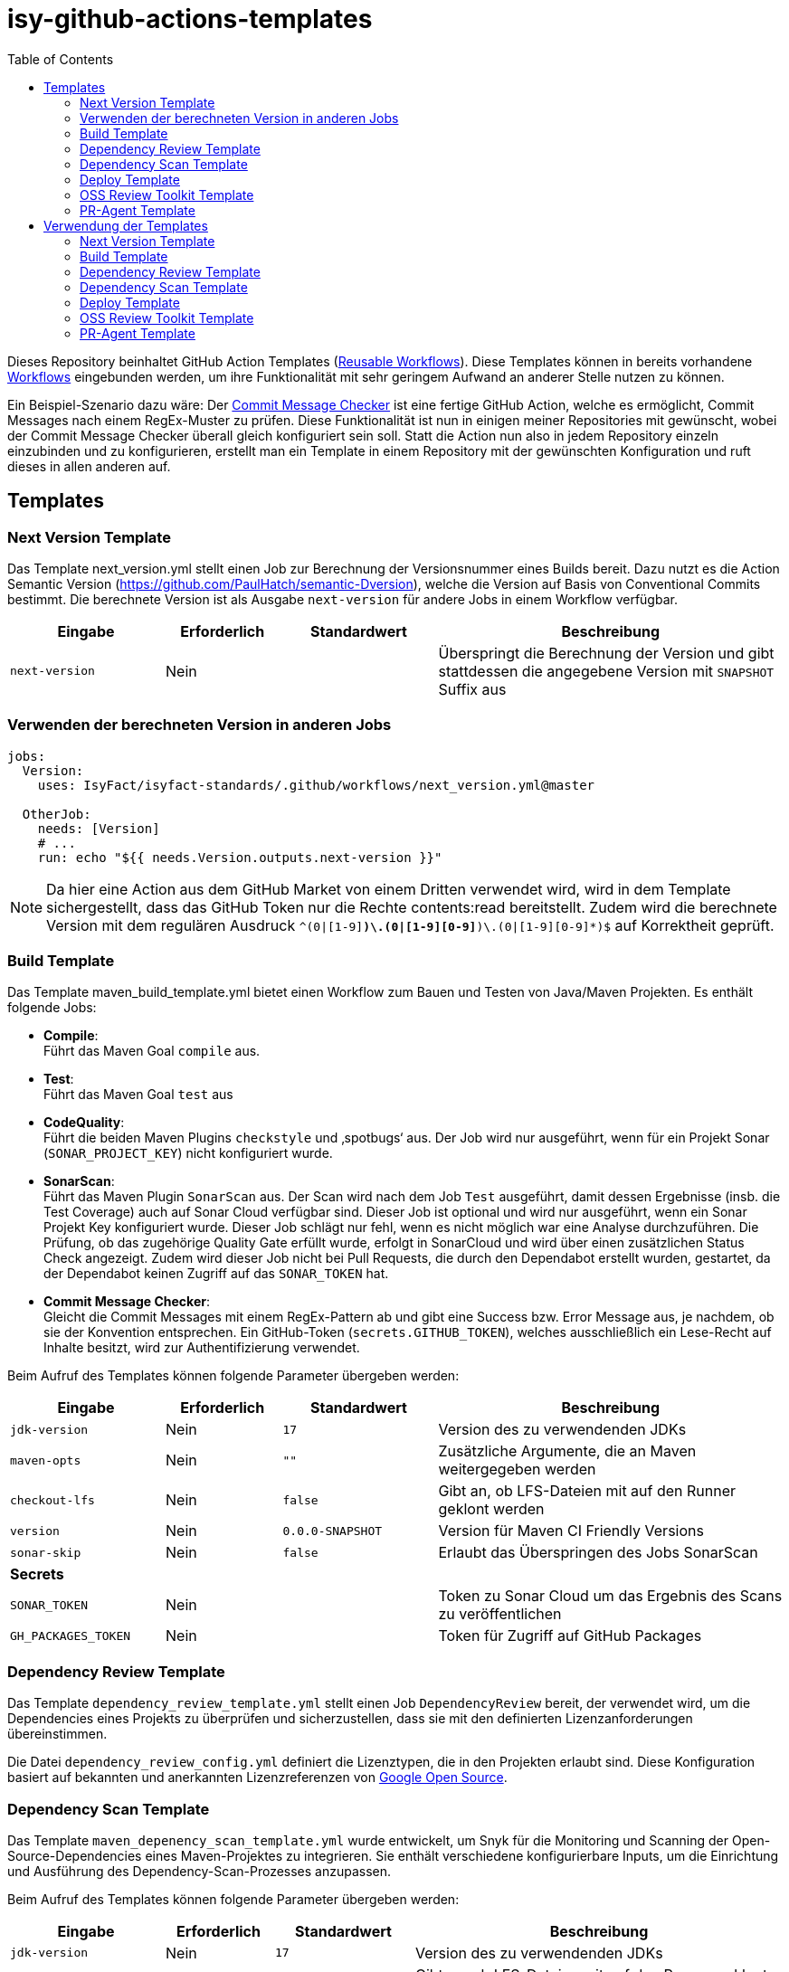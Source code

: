 = isy-github-actions-templates
:toc:


Dieses Repository beinhaltet GitHub Action Templates (https://docs.github.com/en/actions/using-workflows/reusing-workflows[Reusable Workflows]). Diese Templates können in bereits vorhandene https://docs.github.com/en/actions/using-workflows/about-workflows[Workflows] eingebunden werden, um ihre Funktionalität mit sehr geringem Aufwand an anderer Stelle nutzen zu können.

Ein Beispiel-Szenario dazu wäre: Der https://github.com/GsActions/commit-message-checker[Commit Message Checker] ist eine fertige GitHub Action, welche es ermöglicht, Commit Messages nach einem RegEx-Muster zu prüfen. Diese Funktionalität ist nun in einigen meiner Repositories mit gewünscht, wobei der Commit Message Checker überall gleich konfiguriert sein soll. Statt die Action nun also in jedem Repository einzeln einzubinden und zu konfigurieren, erstellt man ein Template in einem Repository mit der gewünschten Konfiguration und ruft dieses in allen anderen auf.

== Templates

=== Next Version Template

Das Template next_version.yml stellt einen Job zur Berechnung der Versionsnummer eines Builds bereit.
Dazu nutzt es die Action Semantic Version (https://github.com/PaulHatch/semantic-Dversion),
welche die Version auf Basis von Conventional Commits bestimmt.
Die berechnete Version ist als Ausgabe `next-version` für andere Jobs in einem Workflow verfügbar.

[width="100%",cols="20%,^15%,^20%,45%",options="header",]
|===
^|Eingabe ^|Erforderlich ^|Standardwert ^|Beschreibung
|`next-version` |Nein |  |Überspringt die Berechnung der Version und gibt stattdessen die angegebene Version mit `SNAPSHOT` Suffix aus
|===

=== Verwenden der berechneten Version in anderen Jobs

[source,yaml]
[source]
----
jobs:
  Version:
    uses: IsyFact/isyfact-standards/.github/workflows/next_version.yml@master

  OtherJob:
    needs: [Version]
    # ...
    run: echo "${{ needs.Version.outputs.next-version }}"
----

NOTE: Da hier eine Action aus dem GitHub Market von einem Dritten verwendet wird,
wird in dem Template sichergestellt, dass das GitHub Token nur die Rechte contents:read bereitstellt.
Zudem wird die berechnete Version mit dem regulären Ausdruck `^(0|[1-9][0-9]*)\.(0|[1-9][0-9]*)\.(0|[1-9][0-9]*)$` auf Korrektheit geprüft.


=== Build Template

Das Template maven_build_template.yml bietet einen Workflow zum Bauen und Testen von Java/Maven Projekten. Es enthält folgende Jobs:

- *Compile*: +
Führt das Maven Goal `compile` aus.

- *Test*: +
Führt das Maven Goal `test` aus

- *CodeQuality*: +
Führt die beiden Maven Plugins `checkstyle` und ‚spotbugs‘ aus. Der Job wird nur ausgeführt, wenn für ein Projekt Sonar (`SONAR_PROJECT_KEY`) nicht konfiguriert wurde.

- *SonarScan*: +
Führt das Maven Plugin `SonarScan` aus. Der Scan wird nach dem Job `Test` ausgeführt, damit dessen Ergebnisse (insb. die Test Coverage) auch auf Sonar Cloud verfügbar sind. Dieser Job ist optional und wird nur ausgeführt, wenn ein Sonar Projekt Key konfiguriert wurde. Dieser Job schlägt nur fehl, wenn es nicht möglich war eine Analyse durchzuführen. Die Prüfung, ob das zugehörige Quality Gate erfüllt wurde, erfolgt in SonarCloud und wird über einen zusätzlichen Status Check angezeigt. Zudem wird dieser Job nicht bei Pull Requests, die durch den Dependabot erstellt wurden, gestartet, da der Dependabot keinen Zugriff auf das `SONAR_TOKEN` hat.

- *Commit Message Checker*: +
Gleicht die Commit Messages mit einem RegEx-Pattern ab und gibt eine Success bzw. Error Message aus, je nachdem, ob sie der Konvention entsprechen. Ein GitHub-Token (`secrets.GITHUB_TOKEN`), welches ausschließlich ein Lese-Recht auf Inhalte besitzt, wird zur Authentifizierung verwendet.


Beim Aufruf des Templates können folgende Parameter übergeben werden:

[width="100%",cols="20%,^15%,^20%,45%",options="header",]
|===
^|Eingabe ^|Erforderlich ^|Standardwert ^|Beschreibung
|`jdk-version` |Nein |`17` |Version des zu verwendenden JDKs
|`maven-opts` |Nein |`""` |Zusätzliche Argumente, die an Maven weitergegeben werden
|`checkout-lfs` |Nein |`false` |Gibt an, ob LFS-Dateien mit auf den Runner geklont werden
|`version` |Nein |`0.0.0-SNAPSHOT` |Version für Maven CI Friendly Versions
|`sonar-skip` |Nein |`false` |Erlaubt das Überspringen des Jobs SonarScan
4+^|*Secrets*
|`SONAR_TOKEN` |Nein | |Token zu Sonar Cloud um das Ergebnis des Scans zu veröffentlichen
|`GH_PACKAGES_TOKEN` |Nein | |Token für Zugriff auf GitHub Packages
|===

=== Dependency Review Template
Das Template `dependency_review_template.yml` stellt einen Job `DependencyReview` bereit, der verwendet wird, um die Dependencies eines Projekts zu überprüfen und sicherzustellen, dass sie mit den definierten Lizenzanforderungen übereinstimmen.

Die Datei `dependency_review_config.yml` definiert die Lizenztypen, die in den Projekten erlaubt sind. Diese Konfiguration basiert auf bekannten und anerkannten Lizenzreferenzen von https://opensource.google/documentation/reference/thirdparty/licenses[Google Open Source].

=== Dependency Scan Template

Das Template `maven_depenency_scan_template.yml` wurde entwickelt, um Snyk für die Monitoring und Scanning der Open-Source-Dependencies eines Maven-Projektes zu integrieren. Sie enthält verschiedene konfigurierbare Inputs, um die Einrichtung und Ausführung des Dependency-Scan-Prozesses anzupassen.

Beim Aufruf des Templates können folgende Parameter übergeben werden:

[width="100%",cols="20%,^14%,^18%,48%",options="header",]
|===
^|Eingabe ^|Erforderlich ^|Standardwert ^|Beschreibung
|`jdk-version` |Nein |`17` |Version des zu verwendenden JDKs
|`checkout-lfs` |Nein |`false` |Gibt an, ob LFS-Dateien mit auf den Runner geklont werden
|`snyk-organization` |Nein | |Organisations-ID für die Zuordnung auf Snyk
|`snyk-reference` |Ja | |Referenz für das Ergebnis auf Snyk, z.B. Branchname
|`snyk-arguments` |Nein |`--maven-aggregate-project` | Optionale Befehle für die Snyk CLI
|`perform-scan` |Nein |`false` | Durchführung von Scanning statt Monitoring
|`severity-threshold` |Nein |`critical` | Schweregrad für Snyk-Scan
4+^|*Secrets*
|`SNYK_TOKEN` |Ja | |Token zur Authentifizierung bei Snyk
|===

=== Deploy Template

Das Template `maven_deploy_template.yml` stellt Jobs zum Veröffentlichen von Artefakten bereit.
Es kann sowohl für die Veröffentlichung von Snapshots als auch stable Releases genutzt werden.
Das Deployment kann auf verschiedene Repositories, wie z.B. Maven Central oder GitHub Packages erfolgen.
Das Template enthält folgende Jobs:

- *Validate*: +
Prüft die Korrektheit eines Releases und insbesondere die verwendete Version. Der Job stellt sicher, dass die angegebene Version im Build/POM verwendet wird und diese den Vorgaben von Semantic Versioning folgt.
Bei Releases, die über tags ausgelöst wurden, wird geprüft, dass es sich bei der Version um keinen Pre-Release handelt
und, dass die verwendete Version nicht bereits auf Deploy-Repository vorhanden ist.
Bei Releases, die ohne tag erfolgen, wird geprüft, dass es sich um Snapshots handelt.

- *Deploy*: +
Führt das Deployment aus. Neben den Jars (inklusive Source und Dokumentation) kann der Job auch eine SBOM erstellen und  alle erzeugten Artefakte signieren.

Beim Aufruf des Templates können folgende Parameter übergeben werden:

[width="100%",cols="34%,^14%,^17%,35%",options="header",]
|===
^|Eingabe ^|Erforderlich ^|Standardwert ^|Beschreibung
|`jdk-version` |Nein |`17` |Version des zu verwendenden JDKs
|`maven-opts` |Nein |`""` |Zusätzliche Argumente, die an Maven weitergegeben werden
|`checkout-lfs` |Nein |`false` |Gibt an, ob LFS-Dateien mit auf den Runner geklont werden
|`version` |Ja | |Version des zu deployenden Artefakts
|`deploy-server-id` |Nein | |Referenz zum Repository, auf welches das Deployment erfolgt.
|`deploy-url-release` | | | URL zum Repository für stable Releases
|`deploy-url-snapshot` | | |URL zum Repository für Pre-Releases
|`sbom` |Nein |`false` |Erstellt eine SBOM im CycloneDX Format
|`sign` |Nein |`false` | Signiert alle Artefakte. Erfordert GPG Private Key und Passphrase.
4+^|*Secrets*
|`GPG_PRIVATE_KEY` |Nein | |Privater GPG Key zur Signierung der Artefakte
|`GPG_PASSPHRASE` |Nein | |Passphrase für GPG Key
|`DEPLOY_SERVER_USER_NAME` |Nein | |Benutzer für Repository zum Deployment
|`DEPLOY_SERVER_TOKEN` |Nein | |Token  oder Passwort für Repository zum Deployment
|`GH_PACKAGES_TOKEN` |Nein | |Token für Zugriff auf GitHub Packages (siehe GitHub Packages)
|===

TIP: Die Secrets (außer dem Token für GitHub Packages) sowie der Input `deploy-server-id` werden durch die Setup Java GitHub Action einer generierten settings.xml hinzugefügt (https://github.com/actions/setup-java/blob/main/docs/advanced-usage.md)

=== OSS Review Toolkit Template
Das Template `oss_review_toolki_template.yml` stellt einen Job zur Verfügung, welcher das OSS Review Toolkit aufruft. Dieses scannt alle Abhängigkeiten im Projekt und prüft sie auf CVEs. Weiterhin werden alle Lizenzen analysiert und gegebenenfalls auf Regelverstöße überprüft. All dies wird dann in verschiedenen Reports mittels Pipeline-Artefakt ausgegeben.
Das Template hat keinerlei Parameter.

=== PR-Agent Template
Die Template `pr_agent_template.yml` automatisiert PR-Analyse und Feedback unter Verwendung des CodiumAI PR-Agenten und OpenAIs ChatGPT. Ausgelöst durch einen `workflow_call`, wird er nur bei von Menschen initiierten Events ausgeführt. Der Workflow benötigt einen OpenAI-API-Schlüssel `OPENAI_KEY` und ein GitHub-Token `GITHUB_TOKEN` als Secrets, die es ihm ermöglichen, sich zu authentifizieren und mit GitHub- und OpenAI-Diensten zu interagieren. Es verfügt über Schreibrechte für Issues, Pull-Requests und Repository-Inhalte, sodass es Überprüfungen und Aktualisierungen effizient automatisieren kann. Dieser Arbeitsablauf steigert die Produktivität, indem er KI zur Erledigung von Routineaufgaben einsetzt und es den Entwicklern ermöglicht, sich auf komplexere Arbeiten zu konzentrieren.

Standardmäßig werden die Befehle `/describe`, `/review`, `/improve` ausgeführt. Eine vollständige Liste der Befehle und ihrer Beschreibungen können unter https://pr-agent-docs.codium.ai/tools/[PR-Agent Documentation/Tools] gefunden werden oder durch Kommentieren des Befehls `/help` im PR.

== Verwendung der Templates

=== Next Version Template

[width="100%",cols="35%,35%,^30%"]
|===
.2+^.^|*Repository* .2+^.^|*Branch* ^.^|*Inputs*
^|*Next Version*

.2+.^|isyfact-standards
     |master |`4.0.0`
     |release/3.x ^|
.1+.^|isyfact-bom
     |master |
.1+.^|isy-web
     |master |
|===

=== Build Template

[width="100%",cols="21%,13%,^6%,^23%,^8%,^19%,^5%,^5%"]
|===
.2+^.^|*Repository* .2+^.^|*Branch* 6+^.^|*Inputs*
^|*JDK* ^|*Maven Opts* ^|*LFS* ^|*Version* ^|*Sonar Token* ^|*GitHub Packages Token*

.3+.^|isyfact-standars
     |master |`17` | |`false` |`next-version`* |+ |-
     |release/3.x ^|`17` | |`false` |`next-version`* |+ |-
     |release/2.x ^|`8` | |`false` | |+ |-

.2+.^|isy-web
     |master |`17` |`-pl isy-web-lib -Dskip.js.tests=true -s ./.github/settings.xml`|`true` |`next-version`* |- |+
     |release/5.x ^|`8` |`-pl isy-web-lib -Dskip.js.tests=true -s ./.github/settings.xml`|`true` | |- |+
|===

NOTE: In `isy-web` werden einige Konfigurationsdateien über den LFS gespeichert, welche für eine korrekte Funktionsweise der Anwendung und somit insbesondere für das erfolgreiche Durchlaufen der Tests erforderlich sind.

NOTE: Mit `next-version` ist die berechnete Version des Jobs Next-Version gemeint (siehe <<Next Version Template>>).

=== Dependency Review Template
[]
|===
.2+^.^|*Repository* .2+^.^|*Branch* 2+^.^|*Inputs*
^|*base-ref* ^|*head-ref* |

isy-sonderzeichen|develop| `${{ github.event.pull_request.base.sha }}` | `${{ github.event.pull_request.head.sha }}` |
|===

=== Dependency Scan Template

[width="100%",cols="15%,10%,^5%,^5%,^15 %,^20%,^25%,^5%"]
|===
.2+^.^|*Repository* .2+^.^|*Branch* 6+^.^|*Inputs*
^|*JDK* ^|*LFS* ^|*Snyk Organization* ^|*Snyk Reference* ^|*Snyk Arguments* ^|*Snyk Token*

.3+.^|isyfact-standards
     |master |`17` |`false` |`$SNYK_ORG_ID` |`$GITHUB_REF_NAME` |`--maven-aggregate-project` |+
     |release/3.x ^|`17` |`false` |`$SNYK_ORG_ID` |`$GITHUB_REF_NAME` |`--maven-aggregate-project` |+
     |release/2.x ^|`8` |`false` |`$SNYK_ORG_ID` |`$GITHUB_REF_NAME` |`--maven-aggregate-project` |+

.3+.^|isyweb
     |master |`17` |`false` |`$SNYK_ORG_ID` |`$GITHUB_REF_NAME` |`--all-projects` |+
|===

[TIP]
====
* $SNYK_ORG_ID ist eine in den Einstellungen hinterlegte Variable
* $GITHUB_REF_NAME ist eine vordefinierte Variable innerhalb von GitHub Actions und enthält den Namen des zugehörigen Branches.
====

=== Deploy Template

==== Verwendung in Build Workflows (Snapshot-Release)
[width="100%",cols="25%,10%,^5%,^30%,^5%,^5%,^15%,^1%,,^1%,^2%"]
|===
.2+^.^|*Repository* .2+^.^|*Branch* 9+^.^|*Inputs*
^|*JDK* ^|*Maven Opts* ^|*LFS* ^|*Version* ^|*Deploy Server ID* ^|*Deploy URL Snapshot* ^|*SBOM* ^|*Sign* ^|*GitHub Packages Token*

.3+.^|isyfact-standards
     |master |`17` |`-DaltDeploymentRepository=github::default::https://maven.pkg.github.com/IsyFact/isyfact-standards`
             |`false` |`next-version`* |`github` | |`false` |`false` |-
     |release/3.x ^|`17` |`-DaltDeploymentRepository=github::default::https://maven.pkg.github.com/IsyFact/isyfact-standards`
                   |`false` |`next-version`* |`github` | |`false` |`false` |-
     |release/2.x ^|`8` |`-DaltDeploymentRepository=github::default::https://maven.pkg.github.com/IsyFact/isyfact-standards`
                   |`false` |`2.5.0-SNAPSHOT` |`github` | |`false` |`false` |-

.2+.^|isyfact-bom
     |master |`17` |`-s ./.github/settings.xml` |`false` |`next-version`* |`github` |`https://maven.pkg.github.com/IsyFact/isyfact-bom` |`false` |`false` |+
     |release/2.x ^|`8` |`-s ./.github/settings.xml` |`false` |`2.5.0-SNAPSHOT` |`github` |`https://maven.pkg.github.com/IsyFact/isyfact-bom` |`false` |`false` |+

.2+.^|isy-web
     |master ^|`17` |`-pl isy-web-lib -Dskip.js.tests=true -s ./.github/settings.xml` |`true` |`next-version`* |`github` |`https://maven.pkg.github.com/IsyFact/isy-web` |`false` |`false` |+
     |release/5.x ^|`8` |`-pl !isy-web-doc -Dskip.js.tests=true -s ./.github/settings.xml` |`true` |`5.4.0-SNAPSHOT` |`github` |`https://maven.pkg.github.com/IsyFact/isy-web` |`false` |`false` |+
|===

NOTE: Bei isyfact-standards werden die Credentials für GitHub Packages über die Secrets `DEPLOY_SERVER_USER_NAME` und `DEPLOY_SERVER_TOKEN` an das Deploy-Template weitergereicht.
In den anderen Repositories erfolgt die Konfiguration in der angegebenen settings.xml zusammen mit dem GitHub Packages Token.

NOTE: Mit ```next-version``` ist die berechnete Version des Jobs Next-Version gemeint (siehe <<Next Version Template>>).

==== Verwendung in Release Workflows (Stable Release)
[width="100%",cols="25%,10%,^5%,^33%,^3%,^1%,^1%,^5%,^15%,^2%"]
|===
.2+^.^|*Repository* .2+^.^|*Branch* 8+^.^|*Inputs*
^|*JDK* ^|*Maven Opts* ^|*LFS* ^|*Version* ^|*Deploy Server ID* ^|*SBOM* ^|*Sign* ^|*GitHub Packages Token*

.3+.^|isyfact-standards
     |master |`17` |`-P centralRelease` |`false` |`$GITHUB_REF_NAME` |`ossrh` |`true` |`true` |-
     |release/3.x ^|`17` |`-P centralRelease` |`false` |`$GITHUB_REF_NAME` |`ossrh` |`true` |`true` |-
     |release/2.x ^|`8` |`-P centralRelease` |`false` |`$GITHUB_REF_NAME` |`ossrh` |`true` |`true` |-

.2+.^|isyfact-bom
     |master |`17` | `-s ./.github/settings.xml -P centralRelease` |`false` |`$GITHUB_REF_NAME` |`ossrh` |`true` |`true` |+
     |release/2.x ^|`8` |`-s ./.github/settings.xml -P centralRelease` |`false` |`$GITHUB_REF_NAME` |`ossrh` |`true` |`true` |+

.2+.^|isy-web
     |master |`17` | `-pl isy-web-lib -Dskip.js.tests=true -P centralRelease` |`true` |`$GITHUB_REF_NAME` |`ossrh` |`true` |`true` |-
     |release/5.x ^|`8` | `-pl !isy-web-doc -Dskip.js.tests=true -P centralRelease` |`true` |`$GITHUB_REF_NAME` |`ossrh` |`true` |`true` |-

|isy-checkstyle-plugin |main |`17` |`-P centralRelease` |`false` |`$GITHUB_REF_NAME` |`ossrh` |`true` |`true` |-
|===

IMPORTANT: Für die weiteren im <<Deploy Template>> aufgelisteten Secrets werden bei allen Workflows, die dieses Template verwenden, die entsprechenden Variablen für Maven Central und GPG übergeben. Dies wird zugunsten der Übersichtlichkeit jedoch in obiger Tabelle ausgelassen.

NOTE: Nicht erwähnte Eingabeparameter wie deploy-url-release und deploy-url-snapshot werden in den Workflows nicht gesetzt.

NOTE: In isy-web werden einige Konfigurationsdateien über den LFS gespeichert, welche für eine korrekte Funktionsweise der Anwendung und somit insbesondere für das erfolgreiche Durchlaufen der Tests erforderlich sind.

TIP: `$GITHUB_REF_NAME` ist eine vordefinierte Variable innerhalb von GitHub Actions und enthält den Namen des zugehörigen Tags eines Releases.

=== OSS Review Toolkit Template

[width="40%",cols="15%,10%, options="header",]
|===
^|Repository ^|Branch ^|isyfact-standards

^|master
|===

=== PR-Agent Template
|===
|Repository       |Branch

|isy-datetime      |develop
|isy-github-actions-template |main
|===
